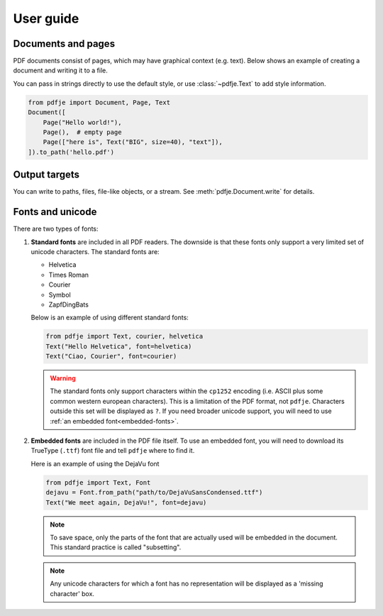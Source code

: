 User guide
==========

Documents and pages
-------------------

PDF documents consist of pages, which may have graphical context (e.g. text).
Below shows an example of creating a document and writing it to a file.

You can pass in strings directly to use the default style,
or use :class:`~pdfje.Text` to add style information.

.. code-block:: python

  from pdfje import Document, Page, Text
  Document([
      Page("Hello world!"),
      Page(),  # empty page
      Page(["here is", Text("BIG", size=40), "text"]),
  ]).to_path('hello.pdf')


Output targets
--------------

You can write to paths, files, file-like objects, or a stream.
See :meth:`pdfje.Document.write` for details.


Fonts and unicode
-----------------

There are two types of fonts:

1. **Standard fonts** are included in all PDF readers.
   The downside is that these fonts only support a very
   limited set of unicode characters.
   The standard fonts are:

   - Helvetica
   - Times Roman
   - Courier
   - Symbol
   - ZapfDingBats

   Below is an example of using different standard fonts:

   .. code-block:: python

      from pdfje import Text, courier, helvetica
      Text("Hello Helvetica", font=helvetica)
      Text("Ciao, Courier", font=courier)

   .. warning::

     The standard fonts only support characters within the ``cp1252`` encoding
     (i.e. ASCII plus some common western european characters).
     This is a limitation of the PDF format, not ``pdfje``.
     Characters outside this set will be displayed as ``?``.
     If you need broader unicode support,
     you will need to use :ref:`an embedded font<embedded-fonts>`.

.. _embedded-fonts:

2. **Embedded fonts** are included in the PDF file itself.
   To use an embedded font, you will need to download its TrueType
   (``.ttf``) font file and tell ``pdfje`` where to find it.

   Here is an example of using the DejaVu font

   .. code-block:: python

      from pdfje import Text, Font
      dejavu = Font.from_path("path/to/DejaVuSansCondensed.ttf")
      Text("We meet again, DejaVu!", font=dejavu)

   .. note::

      To save space, only the parts of the font that are actually used will
      be embedded in the document.
      This standard practice is called "subsetting".

   .. note::

      Any unicode characters for which a font has no representation
      will be displayed as a 'missing character' box.

